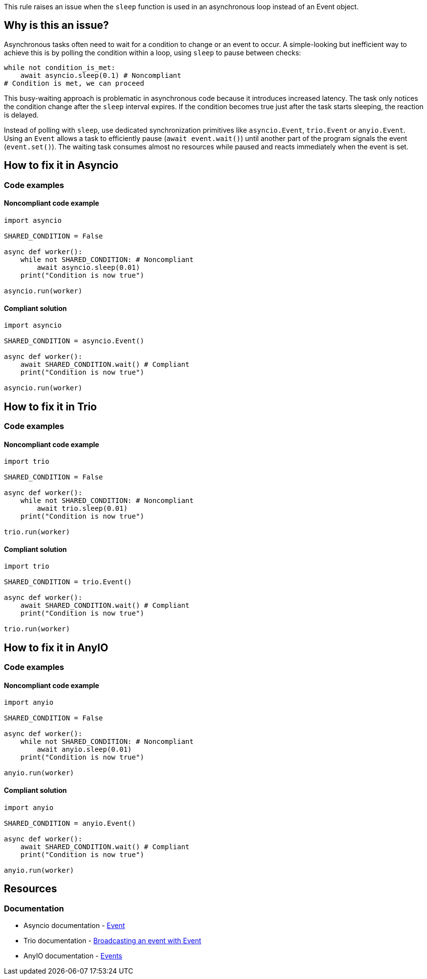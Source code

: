 This rule raises an issue when the `sleep` function is used in an asynchronous loop instead of an Event object.

== Why is this an issue?

Asynchronous tasks often need to wait for a condition to change or an event to occur.
A simple-looking but inefficient way to achieve this is by polling the condition within a loop, using `sleep` to pause between checks:

[source,python]
----
while not condition_is_met:
    await asyncio.sleep(0.1) # Noncompliant
# Condition is met, we can proceed
----

This busy-waiting approach is problematic in asynchronous code because it introduces increased latency.
The task only notices the condition change after the `sleep` interval expires. If the condition becomes true just after the task starts sleeping, the reaction is delayed.

Instead of polling with `sleep`, use dedicated synchronization primitives like `asyncio.Event`, `trio.Event` or `anyio.Event`.
Using an `Event` allows a task to efficiently pause (`await event.wait()`) until another part of the program signals the event (`event.set()`).
The waiting task consumes almost no resources while paused and reacts immediately when the event is set.

== How to fix it in Asyncio

=== Code examples

==== Noncompliant code example

[source,python,diff-id=2,diff-type=noncompliant]
----
import asyncio

SHARED_CONDITION = False

async def worker():
    while not SHARED_CONDITION: # Noncompliant
        await asyncio.sleep(0.01)
    print("Condition is now true")

asyncio.run(worker)
----

==== Compliant solution

[source,python,diff-id=2,diff-type=compliant]
----
import asyncio

SHARED_CONDITION = asyncio.Event()

async def worker():
    await SHARED_CONDITION.wait() # Compliant
    print("Condition is now true")

asyncio.run(worker)
----


== How to fix it in Trio

=== Code examples

==== Noncompliant code example

[source,python,diff-id=1,diff-type=noncompliant]
----
import trio

SHARED_CONDITION = False

async def worker():
    while not SHARED_CONDITION: # Noncompliant
        await trio.sleep(0.01)
    print("Condition is now true")

trio.run(worker)
----

==== Compliant solution

[source,python,diff-id=1,diff-type=compliant]
----
import trio

SHARED_CONDITION = trio.Event()

async def worker():
    await SHARED_CONDITION.wait() # Compliant
    print("Condition is now true")

trio.run(worker)
----

== How to fix it in AnyIO

=== Code examples

==== Noncompliant code example

[source,python,diff-id=3,diff-type=noncompliant]
----
import anyio

SHARED_CONDITION = False

async def worker():
    while not SHARED_CONDITION: # Noncompliant
        await anyio.sleep(0.01)
    print("Condition is now true")

anyio.run(worker)
----

==== Compliant solution

[source,python,diff-id=3,diff-type=compliant]
----
import anyio

SHARED_CONDITION = anyio.Event()

async def worker():
    await SHARED_CONDITION.wait() # Compliant
    print("Condition is now true")

anyio.run(worker)
----

== Resources
=== Documentation
* Asyncio documentation - https://docs.python.org/3/library/asyncio-sync.html#asyncio.Event[Event]
* Trio documentation - https://trio.readthedocs.io/en/stable/reference-core.html#broadcasting-an-event-with-event[Broadcasting an event with Event]
* AnyIO documentation - https://anyio.readthedocs.io/en/stable/synchronization.html#events[Events]

ifdef::env-github,rspecator-view[]
== Implementation Specification
(visible only on this page)



=== Message
Refactor this loop to use an `Event` instead of polling with `sleep`.

=== Highlighting
Primary location is the loop condition with a secondary location on the sleep
Secondary location on the async keyword of the function definition.

=== Quickfix
No
endif::env-github,rspecator-view[]